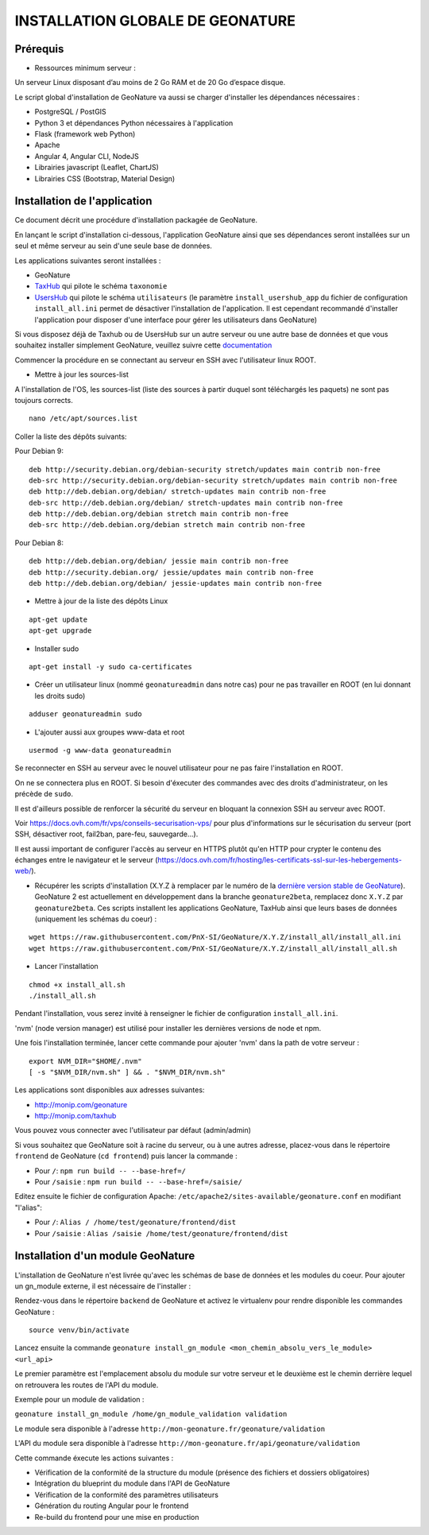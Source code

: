 INSTALLATION GLOBALE DE GEONATURE
=================================

Prérequis
---------

- Ressources minimum serveur :

Un serveur Linux disposant d’au moins de 2 Go RAM et de 20 Go d’espace disque.

Le script global d'installation de GeoNature va aussi se charger d'installer les dépendances nécessaires : 

- PostgreSQL / PostGIS
- Python 3 et dépendances Python nécessaires à l'application
- Flask (framework web Python)
- Apache
- Angular 4, Angular CLI, NodeJS
- Librairies javascript (Leaflet, ChartJS)
- Librairies CSS (Bootstrap, Material Design)

Installation de l'application
-----------------------------

Ce document décrit une procédure d'installation packagée de GeoNature.

En lançant le script d'installation ci-dessous, l'application GeoNature ainsi que ses dépendances seront installées sur un seul et même serveur au sein d'une seule base de données.

Les applications suivantes seront installées :

- GeoNature
- `TaxHub <https://github.com/PnX-SI/TaxHub>`_ qui pilote le schéma ``taxonomie``
- `UsersHub <https://github.com/PnEcrins/UsersHub>`_ qui pilote le schéma ``utilisateurs`` (le paramètre ``install_usershub_app`` du fichier de configuration ``install_all.ini`` permet de désactiver l'installation de l'application. Il est cependant recommandé d'installer l'application pour disposer d'une interface pour gérer les utilisateurs dans GeoNature)

Si vous disposez déjà de Taxhub ou de UsersHub sur un autre serveur ou une autre base de données et que vous souhaitez installer simplement GeoNature, veuillez suivre cette `documentation <https://github.com/PnX-SI/GeoNature/blob/install_all/docs/installation_standalone.rst>`_

Commencer la procédure en se connectant au serveur en SSH avec l'utilisateur linux ROOT.

* Mettre à jour les sources-list
A l'installation de l'OS, les sources-list (liste des sources à partir duquel sont téléchargés les paquets) ne sont pas toujours corrects.

::
        
        nano /etc/apt/sources.list

Coller la liste des dépôts suivants:

Pour Debian 9:

::

        deb http://security.debian.org/debian-security stretch/updates main contrib non-free
        deb-src http://security.debian.org/debian-security stretch/updates main contrib non-free
        deb http://deb.debian.org/debian/ stretch-updates main contrib non-free
        deb-src http://deb.debian.org/debian/ stretch-updates main contrib non-free
        deb http://deb.debian.org/debian stretch main contrib non-free
        deb-src http://deb.debian.org/debian stretch main contrib non-free

Pour Debian 8:

::

        deb http://deb.debian.org/debian/ jessie main contrib non-free
        deb http://security.debian.org/ jessie/updates main contrib non-free
        deb http://deb.debian.org/debian/ jessie-updates main contrib non-free

* Mettre à jour de la liste des dépôts Linux

::

    apt-get update
    apt-get upgrade

* Installer sudo

::

    apt-get install -y sudo ca-certificates
    


* Créer un utilisateur linux (nommé ``geonatureadmin`` dans notre cas) pour ne pas travailler en ROOT (en lui donnant les droits sudo)

::

    adduser geonatureadmin sudo

* L'ajouter aussi aux groupes www-data et root

::

    usermod -g www-data geonatureadmin


Se reconnecter en SSH au serveur avec le nouvel utilisateur pour ne pas faire l'installation en ROOT.

On ne se connectera plus en ROOT. Si besoin d'éxecuter des commandes avec des droits d'administrateur, on les précède de ``sudo``.

Il est d'ailleurs possible de renforcer la sécurité du serveur en bloquant la connexion SSH au serveur avec ROOT.

Voir https://docs.ovh.com/fr/vps/conseils-securisation-vps/ pour plus d'informations sur le sécurisation du serveur (port SSH, désactiver root, fail2ban, pare-feu, sauvegarde...).

Il est aussi important de configurer l'accès au serveur en HTTPS plutôt qu'en HTTP pour crypter le contenu des échanges entre le navigateur et le serveur (https://docs.ovh.com/fr/hosting/les-certificats-ssl-sur-les-hebergements-web/).

* Récupérer les scripts d'installation (X.Y.Z à remplacer par le numéro de la `dernière version stable de GeoNature <https://github.com/PnEcrins/GeoNature/releases>`_). GeoNature 2 est actuellement en développement dans la branche ``geonature2beta``, remplacez donc ``X.Y.Z`` par ``geonature2beta``. Ces scripts installent les applications GeoNature, TaxHub ainsi que leurs bases de données (uniquement les schémas du coeur) :
 
::
    
    wget https://raw.githubusercontent.com/PnX-SI/GeoNature/X.Y.Z/install_all/install_all.ini
    wget https://raw.githubusercontent.com/PnX-SI/GeoNature/X.Y.Z/install_all/install_all.sh
	
	
* Lancer l'installation

::
    
    chmod +x install_all.sh
    ./install_all.sh

Pendant l'installation, vous serez invité à renseigner le fichier de configuration ``install_all.ini``.

'nvm' (node version manager) est utilisé pour installer les dernières versions de node et npm.

Une fois l'installation terminée, lancer cette commande pour ajouter 'nvm' dans la path de votre serveur :

::

    export NVM_DIR="$HOME/.nvm"
    [ -s "$NVM_DIR/nvm.sh" ] && . "$NVM_DIR/nvm.sh"

Les applications sont disponibles aux adresses suivantes:

- http://monip.com/geonature
- http://monip.com/taxhub

Vous pouvez vous connecter avec l'utilisateur par défaut (admin/admin)

Si vous souhaitez que GeoNature soit à racine du serveur, ou à une autres adresse, placez-vous dans le répertoire ``frontend`` de GeoNature (``cd frontend``) puis lancer la commande :

- Pour ``/``: ``npm run build -- --base-href=/``
- Pour ``/saisie`` : ``npm run build -- --base-href=/saisie/``

Editez ensuite le fichier de configuration Apache: ``/etc/apache2/sites-available/geonature.conf`` en modifiant "l'alias":

- Pour ``/``: ``Alias / /home/test/geonature/frontend/dist``
- Pour ``/saisie`` : ``Alias /saisie /home/test/geonature/frontend/dist``


Installation d'un module GeoNature
----------------------------------

L'installation de GeoNature n'est livrée qu'avec les schémas de base de données et les modules du coeur. Pour ajouter un gn_module externe, il est nécessaire de l'installer :

Rendez-vous dans le répertoire ``backend`` de GeoNature et activez le virtualenv pour rendre disponible les commandes GeoNature :

::

    source venv/bin/activate

Lancez ensuite la commande ``geonature install_gn_module <mon_chemin_absolu_vers_le_module> <url_api>``

Le premier paramètre est l'emplacement absolu du module sur votre serveur et le deuxième est le chemin derrière lequel on retrouvera les routes de l'API du module.

Exemple pour un module de validation :

``geonature install_gn_module /home/gn_module_validation validation``

Le module sera disponible à l'adresse ``http://mon-geonature.fr/geonature/validation``

L'API du module sera disponible à l'adresse ``http://mon-geonature.fr/api/geonature/validation``

Cette commande éxecute les actions suivantes :

- Vérification de la conformité de la structure du module (présence des fichiers et dossiers obligatoires)
- Intégration du blueprint du module dans l'API de GeoNature
- Vérification de la conformité des paramètres utilisateurs
- Génération du routing Angular pour le frontend
- Re-build du frontend pour une mise en production
